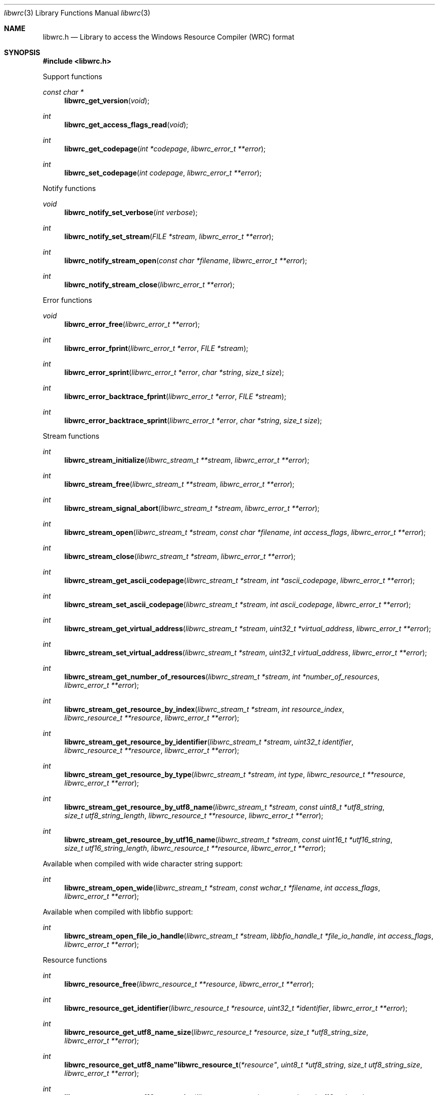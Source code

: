 .Dd December 30, 2021
.Dt libwrc 3
.Os libwrc
.Sh NAME
.Nm libwrc.h
.Nd Library to access the Windows Resource Compiler (WRC) format
.Sh SYNOPSIS
.In libwrc.h
.Pp
Support functions
.Ft const char *
.Fn libwrc_get_version "void"
.Ft int
.Fn libwrc_get_access_flags_read "void"
.Ft int
.Fn libwrc_get_codepage "int *codepage" "libwrc_error_t **error"
.Ft int
.Fn libwrc_set_codepage "int codepage" "libwrc_error_t **error"
.Pp
Notify functions
.Ft void
.Fn libwrc_notify_set_verbose "int verbose"
.Ft int
.Fn libwrc_notify_set_stream "FILE *stream" "libwrc_error_t **error"
.Ft int
.Fn libwrc_notify_stream_open "const char *filename" "libwrc_error_t **error"
.Ft int
.Fn libwrc_notify_stream_close "libwrc_error_t **error"
.Pp
Error functions
.Ft void
.Fn libwrc_error_free "libwrc_error_t **error"
.Ft int
.Fn libwrc_error_fprint "libwrc_error_t *error" "FILE *stream"
.Ft int
.Fn libwrc_error_sprint "libwrc_error_t *error" "char *string" "size_t size"
.Ft int
.Fn libwrc_error_backtrace_fprint "libwrc_error_t *error" "FILE *stream"
.Ft int
.Fn libwrc_error_backtrace_sprint "libwrc_error_t *error" "char *string" "size_t size"
.Pp
Stream functions
.Ft int
.Fn libwrc_stream_initialize "libwrc_stream_t **stream" "libwrc_error_t **error"
.Ft int
.Fn libwrc_stream_free "libwrc_stream_t **stream" "libwrc_error_t **error"
.Ft int
.Fn libwrc_stream_signal_abort "libwrc_stream_t *stream" "libwrc_error_t **error"
.Ft int
.Fn libwrc_stream_open "libwrc_stream_t *stream" "const char *filename" "int access_flags" "libwrc_error_t **error"
.Ft int
.Fn libwrc_stream_close "libwrc_stream_t *stream" "libwrc_error_t **error"
.Ft int
.Fn libwrc_stream_get_ascii_codepage "libwrc_stream_t *stream" "int *ascii_codepage" "libwrc_error_t **error"
.Ft int
.Fn libwrc_stream_set_ascii_codepage "libwrc_stream_t *stream" "int ascii_codepage" "libwrc_error_t **error"
.Ft int
.Fn libwrc_stream_get_virtual_address "libwrc_stream_t *stream" "uint32_t *virtual_address" "libwrc_error_t **error"
.Ft int
.Fn libwrc_stream_set_virtual_address "libwrc_stream_t *stream" "uint32_t virtual_address" "libwrc_error_t **error"
.Ft int
.Fn libwrc_stream_get_number_of_resources "libwrc_stream_t *stream" "int *number_of_resources" "libwrc_error_t **error"
.Ft int
.Fn libwrc_stream_get_resource_by_index "libwrc_stream_t *stream" "int resource_index" "libwrc_resource_t **resource" "libwrc_error_t **error"
.Ft int
.Fn libwrc_stream_get_resource_by_identifier "libwrc_stream_t *stream" "uint32_t identifier" "libwrc_resource_t **resource" "libwrc_error_t **error"
.Ft int
.Fn libwrc_stream_get_resource_by_type "libwrc_stream_t *stream" "int type" "libwrc_resource_t **resource" "libwrc_error_t **error"
.Ft int
.Fn libwrc_stream_get_resource_by_utf8_name "libwrc_stream_t *stream" "const uint8_t *utf8_string" "size_t utf8_string_length" "libwrc_resource_t **resource" "libwrc_error_t **error"
.Ft int
.Fn libwrc_stream_get_resource_by_utf16_name "libwrc_stream_t *stream" "const uint16_t *utf16_string" "size_t utf16_string_length" "libwrc_resource_t **resource" "libwrc_error_t **error"
.Pp
Available when compiled with wide character string support:
.Ft int
.Fn libwrc_stream_open_wide "libwrc_stream_t *stream" "const wchar_t *filename" "int access_flags" "libwrc_error_t **error"
.Pp
Available when compiled with libbfio support:
.Ft int
.Fn libwrc_stream_open_file_io_handle "libwrc_stream_t *stream" "libbfio_handle_t *file_io_handle" "int access_flags" "libwrc_error_t **error"
.Pp
Resource functions
.Ft int
.Fn libwrc_resource_free "libwrc_resource_t **resource" "libwrc_error_t **error"
.Ft int
.Fn libwrc_resource_get_identifier "libwrc_resource_t *resource" "uint32_t *identifier" "libwrc_error_t **error"
.Ft int
.Fn libwrc_resource_get_utf8_name_size "libwrc_resource_t *resource" "size_t *utf8_string_size" "libwrc_error_t **error"
.Ft int
.Fn libwrc_resource_get_utf8_name"libwrc_resource_t *resource" "uint8_t *utf8_string" "size_t utf8_string_size" "libwrc_error_t **error"
.Ft int
.Fn libwrc_resource_get_utf16_name_size "libwrc_resource_t *resource" "size_t *utf16_string_size" "libwrc_error_t **error"
.Ft int
.Fn libwrc_resource_get_utf16_name"libwrc_resource_t *resource" "uint16_t *utf16_string" "size_t utf16_string_size" "libwrc_error_t **error"
.Ft int
.Fn libwrc_resource_get_type "libwrc_resource_t *resource" "int *type" "libwrc_error_t **error"
.Ft int
.Fn libwrc_resource_get_number_of_languages "libwrc_resource_t *resource" "int *number_of_languages" "libwrc_error_t **error"
.Ft int
.Fn libwrc_resource_get_language_identifier "libwrc_resource_t *resource" "int language_index" "uint32_t *language_identifier" "libwrc_error_t **error"
.Ft int
.Fn libwrc_resource_get_number_of_items "libwrc_resource_t *resource" "int *number_of_items" "libwrc_error_t **error"
.Ft int
.Fn libwrc_resource_get_item_by_index "libwrc_resource_t *resource" "int item_index" "libwrc_resource_item_t **resource_item" "libwrc_error_t **error"
.Pp
Resource item functions
.Ft int
.Fn libwrc_resource_item_free "libwrc_resource_item_t **resource_item" "libwrc_error_t **error"
.Ft int
.Fn libwrc_resource_item_get_identifier "libwrc_resource_item_t *resource_item" "uint32_t *identifier" "libwrc_error_t **error"
.Ft int
.Fn libwrc_resource_item_get_utf8_name_size "libwrc_resource_item_t *resource_item" "size_t *utf8_string_size" "libwrc_error_t **error"
.Ft int
.Fn libwrc_resource_item_get_utf8_name"libwrc_resource_item_t *resource_item" "uint8_t *utf8_string" "size_t utf8_string_size" "libwrc_error_t **error"
.Ft int
.Fn libwrc_resource_item_get_utf16_name_size "libwrc_resource_item_t *resource_item" "size_t *utf16_string_size" "libwrc_error_t **error"
.Ft int
.Fn libwrc_resource_item_get_utf16_name"libwrc_resource_item_t *resource_item" "uint16_t *utf16_string" "size_t utf16_string_size" "libwrc_error_t **error"
.Ft int
.Fn libwrc_resource_item_get_number_of_sub_items "libwrc_resource_item_t *resource_item" "int *number_of_sub_items" "libwrc_error_t **error"
.Ft int
.Fn libwrc_resource_item_get_sub_item_by_index "libwrc_resource_item_t *resource_item" "int sub_item_index" "libwrc_resource_item_t **resource_sub_item" "libwrc_error_t **error"
.Pp
Manifest resource functions
.Ft int
.Fn libwrc_manifest_get_utf8_string_size "libwrc_resource_t *resource" "uint32_t language_identifier" "size_t *utf8_string_size" "libwrc_error_t **error"
.Ft int
.Fn libwrc_manifest_get_utf8_string "libwrc_resource_t *resource" "uint32_t language_identifier" "uint8_t *utf8_string" "size_t utf8_string_size" "libwrc_error_t **error"
.Ft int
.Fn libwrc_manifest_get_utf16_string_size "libwrc_resource_t *resource" "uint32_t language_identifier" "size_t *utf16_string_size" "libwrc_error_t **error"
.Ft int
.Fn libwrc_manifest_get_utf16_string "libwrc_resource_t *resource" "uint32_t language_identifier" "uint16_t *utf16_string" "size_t utf16_string_size" "libwrc_error_t **error"
.Pp
Message-table resource functions
.Ft int
.Fn libwrc_message_table_get_number_of_messages "libwrc_resource_t *resource" "uint32_t language_identifier" "int *number_of_messages" "libwrc_error_t **error"
.Ft int
.Fn libwrc_message_table_get_identifier "libwrc_resource_t *resource" "uint32_t language_identifier" "int message_index" "uint32_t *message_identifier" "libwrc_error_t **error"
.Ft int
.Fn libwrc_message_table_get_utf8_string_size "libwrc_resource_t *resource" "uint32_t language_identifier" "int message_index" "size_t *utf8_string_size" "libwrc_error_t **error"
.Ft int
.Fn libwrc_message_table_get_utf8_string "libwrc_resource_t *resource" "uint32_t language_identifier" "int message_index" "uint8_t *utf8_string" "size_t utf8_string_size" "libwrc_error_t **error"
.Ft int
.Fn libwrc_message_table_get_utf16_string_size "libwrc_resource_t *resource" "uint32_t language_identifier" "int message_index" "size_t *utf16_string_size" "libwrc_error_t **error"
.Ft int
.Fn libwrc_message_table_get_utf16_string "libwrc_resource_t *resource" "uint32_t language_identifier" "int message_index" "uint16_t *utf16_string" "size_t utf16_string_size" "libwrc_error_t **error"
.Pp
MUI resource functions
.Ft int
.Fn libwrc_mui_get_file_type "libwrc_resource_t *resource" "uint32_t language_identifier" "uint32_t *file_type" "libwrc_error_t **error"
.Ft int
.Fn libwrc_mui_get_utf8_main_name_size "libwrc_resource_t *resource" "uint32_t language_identifier" "size_t *utf8_string_size" "libwrc_error_t **error"
.Ft int
.Fn libwrc_mui_get_utf8_main_name "libwrc_resource_t *resource" "uint32_t language_identifier" "uint8_t *utf8_string" "size_t utf8_string_size" "libwrc_error_t **error"
.Ft int
.Fn libwrc_mui_get_utf16_main_name_size "libwrc_resource_t *resource" "uint32_t language_identifier" "size_t *utf16_string_size" "libwrc_error_t **error"
.Ft int
.Fn libwrc_mui_get_utf16_main_name "libwrc_resource_t *resource" "uint32_t language_identifier" "uint16_t *utf16_string" "size_t utf16_string_size" "libwrc_error_t **error"
.Ft int
.Fn libwrc_mui_get_utf8_mui_name_size "libwrc_resource_t *resource" "uint32_t language_identifier" "size_t *utf8_string_size" "libwrc_error_t **error"
.Ft int
.Fn libwrc_mui_get_utf8_mui_name "libwrc_resource_t *resource" "uint32_t language_identifier" "uint8_t *utf8_string" "size_t utf8_string_size" "libwrc_error_t **error"
.Ft int
.Fn libwrc_mui_get_utf16_mui_name_size "libwrc_resource_t *resource" "uint32_t language_identifier" "size_t *utf16_string_size" "libwrc_error_t **error"
.Ft int
.Fn libwrc_mui_get_utf16_mui_name "libwrc_resource_t *resource" "uint32_t language_identifier" "uint16_t *utf16_string" "size_t utf16_string_size" "libwrc_error_t **error"
.Ft int
.Fn libwrc_mui_get_utf8_language_size "libwrc_resource_t *resource" "uint32_t language_identifier" "size_t *utf8_string_size" "libwrc_error_t **error"
.Ft int
.Fn libwrc_mui_get_utf8_language "libwrc_resource_t *resource" "uint32_t language_identifier" "uint8_t *utf8_string" "size_t utf8_string_size" "libwrc_error_t **error"
.Ft int
.Fn libwrc_mui_get_utf16_language_size "libwrc_resource_t *resource" "uint32_t language_identifier" "size_t *utf16_string_size" "libwrc_error_t **error"
.Ft int
.Fn libwrc_mui_get_utf16_language "libwrc_resource_t *resource" "uint32_t language_identifier" "uint16_t *utf16_string" "size_t utf16_string_size" "libwrc_error_t **error"
.Ft int
.Fn libwrc_mui_get_utf8_fallback_language_size "libwrc_resource_t *resource" "uint32_t language_identifier" "size_t *utf8_string_size" "libwrc_error_t **error"
.Ft int
.Fn libwrc_mui_get_utf8_fallback_language "libwrc_resource_t *resource" "uint32_t language_identifier" "uint8_t *utf8_string" "size_t utf8_string_size" "libwrc_error_t **error"
.Ft int
.Fn libwrc_mui_get_utf16_fallback_language_size "libwrc_resource_t *resource" "uint32_t language_identifier" "size_t *utf16_string_size" "libwrc_error_t **error"
.Ft int
.Fn libwrc_mui_get_utf16_fallback_language "libwrc_resource_t *resource" "uint32_t language_identifier" "uint16_t *utf16_string" "size_t utf16_string_size" "libwrc_error_t **error"
.Pp
String resource functions
.Ft int
.Fn libwrc_string_get_number_of_strings "libwrc_resource_t *resource" "uint32_t language_identifier" "int *number_of_strings" "libwrc_error_t **error"
.Ft int
.Fn libwrc_string_get_identifier "libwrc_resource_t *resource" "uint32_t language_identifier" "int string_index" "uint32_t *string_identifier" "libwrc_error_t **error"
.Ft int
.Fn libwrc_string_get_utf8_string_size "libwrc_resource_t *resource" "uint32_t language_identifier" "int string_index" "size_t *utf8_string_size" "libwrc_error_t **error"
.Ft int
.Fn libwrc_string_get_utf8_string "libwrc_resource_t *resource" "uint32_t language_identifier" "int string_index" "uint8_t *utf8_string" "size_t utf8_string_size" "libwrc_error_t **error"
.Ft int
.Fn libwrc_string_get_utf16_string_size "libwrc_resource_t *resource" "uint32_t language_identifier" "int string_index" "size_t *utf16_string_size" "libwrc_error_t **error"
.Ft int
.Fn libwrc_string_get_utf16_string "libwrc_resource_t *resource" "uint32_t language_identifier" "int string_index" "uint16_t *utf16_string" "size_t utf16_string_size" "libwrc_error_t **error"
.Pp
Version resource functions
.Ft int
.Fn libwrc_version_get_file_version "libwrc_resource_t *resource" "uint32_t language_identifier" "uint64_t *version" "libwrc_error_t **error"
.Ft int
.Fn libwrc_version_get_product_version "libwrc_resource_t *resource" "uint32_t language_identifier" "uint64_t *version" "libwrc_error_t **error"
.Sh DESCRIPTION
The
.Fn libwrc_get_version
function is used to retrieve the library version.
.Sh RETURN VALUES
Most of the functions return NULL or \-1 on error, dependent on the return type.
For the actual return values see "libwrc.h".
.Sh ENVIRONMENT
None
.Sh FILES
None
.Sh NOTES
libwrc can be compiled with wide character support (wchar_t).
.sp
To compile libwrc with wide character support use:
.Ar ./configure --enable-wide-character-type=yes
 or define:
.Ar _UNICODE
 or
.Ar UNICODE
 during compilation.
.sp
.Ar LIBWRC_WIDE_CHARACTER_TYPE
 in libwrc/features.h can be used to determine if libwrc was compiled with wide character support.
.Sh BUGS
Please report bugs of any kind on the project issue tracker: https://github.com/libyal/libwrc/issues
.Sh AUTHOR
These man pages are generated from "libwrc.h".
.Sh COPYRIGHT
Copyright (C) 2011-2021, Joachim Metz <joachim.metz@gmail.com>.
.sp
This is free software; see the source for copying conditions.
There is NO warranty; not even for MERCHANTABILITY or FITNESS FOR A PARTICULAR PURPOSE.
.Sh SEE ALSO
the libwrc.h include file
